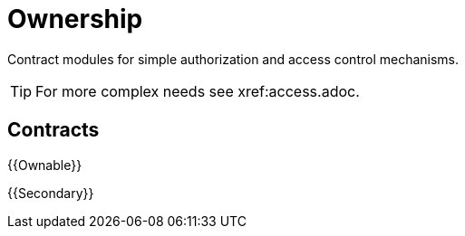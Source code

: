 = Ownership

Contract modules for simple authorization and access control mechanisms.

TIP: For more complex needs see xref:access.adoc.

== Contracts

{{Ownable}}

{{Secondary}}
